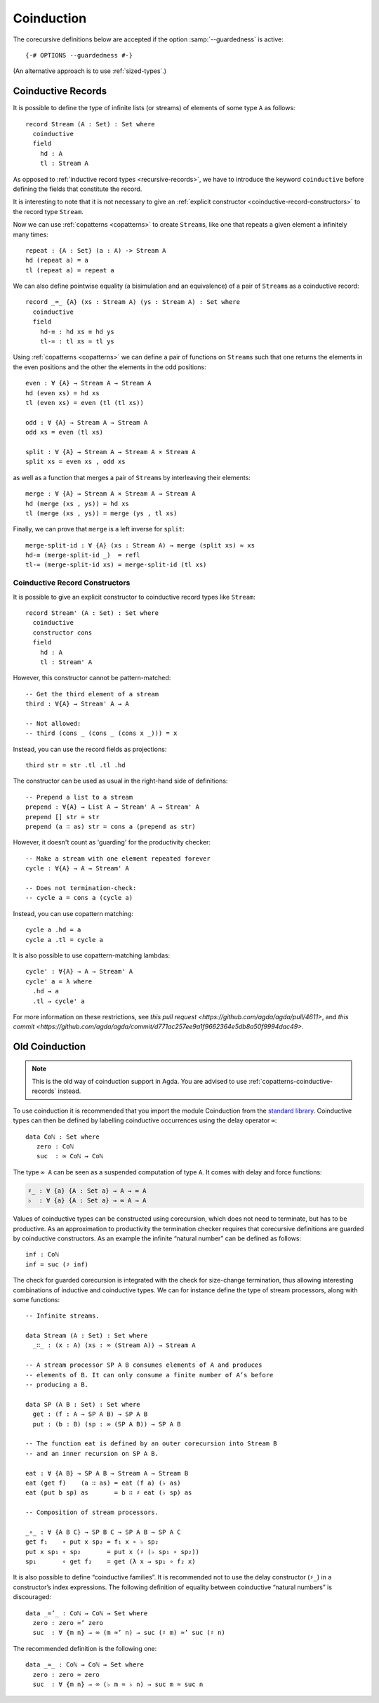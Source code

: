 .. _coinduction:

***********
Coinduction
***********

The corecursive definitions below are accepted if the option
:samp:`--guardedness` is active:

::

  {-# OPTIONS --guardedness #-}

(An alternative approach is to use :ref:`sized-types`.)

..
  ::
  module language.coinduction where

  open import Agda.Builtin.Nat
  open import Agda.Builtin.Bool
  open import Agda.Builtin.Equality
  open import Agda.Builtin.List

  module newcoinduction where

.. _copatterns-coinductive-records:

Coinductive Records
-------------------

It is possible to define the type of infinite lists (or streams) of
elements of some type ``A`` as follows:

::

    record Stream (A : Set) : Set where
      coinductive
      field
        hd : A
        tl : Stream A

As opposed to :ref:`inductive record types <recursive-records>`, we have to introduce the keyword
``coinductive`` before defining the fields that constitute the record.

It is interesting to note that it is not necessary to give an :ref:`explicit
constructor <coinductive-record-constructors>` to the record type ``Stream``.

..
  ::

    open Stream

    record _×_ (A B : Set) : Set where
      inductive
      constructor _,_
      field
        fst : A
        snd : B

Now we can use :ref:`copatterns <copatterns>` to create ``Stream``\s, like one that
repeats a given element ``a`` infinitely many times::

    repeat : {A : Set} (a : A) -> Stream A
    hd (repeat a) = a
    tl (repeat a) = repeat a

We can also define pointwise equality (a bisimulation and an equivalence) of a pair of ``Stream``\s as a
coinductive record::

    record _≈_ {A} (xs : Stream A) (ys : Stream A) : Set where
      coinductive
      field
        hd-≡ : hd xs ≡ hd ys
        tl-≈ : tl xs ≈ tl ys

Using :ref:`copatterns <copatterns>` we can define a pair of functions
on ``Stream``\s such that one returns the elements in
the even positions and the other the elements in the odd positions:

..
  ::

    open _≈_

::

    even : ∀ {A} → Stream A → Stream A
    hd (even xs) = hd xs
    tl (even xs) = even (tl (tl xs))

    odd : ∀ {A} → Stream A → Stream A
    odd xs = even (tl xs)

    split : ∀ {A} → Stream A → Stream A × Stream A
    split xs = even xs , odd xs

as well as a function that merges a pair of ``Stream``\s by interleaving their elements:

::

    merge : ∀ {A} → Stream A × Stream A → Stream A
    hd (merge (xs , ys)) = hd xs
    tl (merge (xs , ys)) = merge (ys , tl xs)

Finally, we can prove that ``merge`` is a left inverse for ``split``:

::

    merge-split-id : ∀ {A} (xs : Stream A) → merge (split xs) ≈ xs
    hd-≡ (merge-split-id _)  = refl
    tl-≈ (merge-split-id xs) = merge-split-id (tl xs)

Coinductive Record Constructors
^^^^^^^^^^^^^^^^^^^^^^^^^^^^^^^

It is possible to give an explicit constructor to coinductive record types like ``Stream``:

::

    record Stream' (A : Set) : Set where
      coinductive
      constructor cons
      field
        hd : A
        tl : Stream' A

..
  ::

    open Stream'

However, this constructor cannot be pattern-matched:

::

    -- Get the third element of a stream
    third : ∀{A} → Stream' A → A

    -- Not allowed:
    -- third (cons _ (cons _ (cons x _))) = x

Instead, you can use the record fields as projections:

::

    third str = str .tl .tl .hd

The constructor can be used as usual in the right-hand side of definitions:

::

    -- Prepend a list to a stream
    prepend : ∀{A} → List A → Stream' A → Stream' A
    prepend [] str = str
    prepend (a ∷ as) str = cons a (prepend as str)

However, it doesn't count as 'guarding' for the productivity checker:

::

    -- Make a stream with one element repeated forever
    cycle : ∀{A} → A → Stream' A

    -- Does not termination-check:
    -- cycle a = cons a (cycle a)

Instead, you can use copattern matching:

::

    cycle a .hd = a
    cycle a .tl = cycle a

It is also possible to use copattern-matching lambdas:

::

    cycle' : ∀{A} → A → Stream' A
    cycle' a = λ where
      .hd → a
      .tl → cycle' a


For more information on these restrictions, see `this pull request <https://github.com/agda/agda/pull/4611>`,
and `this commit <https://github.com/agda/agda/commit/d771ac257ee9a1f9662364e5db8a50f9994dac49>`.

Old Coinduction
---------------

.. note::
   This is the old way of coinduction support in Agda. You are advised to use
   :ref:`copatterns-coinductive-records` instead.

To use coinduction it is recommended that you import the module Coinduction from the `standard library <https://wiki.portal.chalmers.se/agda/pmwiki.php?n=Libraries.StandardLibrary>`_. Coinductive types can then be defined by labelling coinductive occurrences using the delay operator ``∞``:

..
  ::

  open import Agda.Builtin.Coinduction

::

  data Coℕ : Set where
     zero : Coℕ
     suc  : ∞ Coℕ → Coℕ

The type ``∞ A`` can be seen as a suspended computation of type ``A``. It comes with delay and force functions:

.. code-block:: agda

  ♯_ : ∀ {a} {A : Set a} → A → ∞ A
  ♭  : ∀ {a} {A : Set a} → ∞ A → A

Values of coinductive types can be constructed using corecursion, which does not need to terminate, but has to be productive. As an approximation to productivity the termination checker requires that corecursive definitions are guarded by coinductive constructors. As an example the infinite “natural number” can be defined as follows:
::

  inf : Coℕ
  inf = suc (♯ inf)

The check for guarded corecursion is integrated with the check for size-change termination, thus allowing interesting combinations of inductive and coinductive types. We can for instance define the type of stream processors, along with some functions:
::

  -- Infinite streams.

  data Stream (A : Set) : Set where
    _∷_ : (x : A) (xs : ∞ (Stream A)) → Stream A

  -- A stream processor SP A B consumes elements of A and produces
  -- elements of B. It can only consume a finite number of A’s before
  -- producing a B.

  data SP (A B : Set) : Set where
    get : (f : A → SP A B) → SP A B
    put : (b : B) (sp : ∞ (SP A B)) → SP A B

  -- The function eat is defined by an outer corecursion into Stream B
  -- and an inner recursion on SP A B.

  eat : ∀ {A B} → SP A B → Stream A → Stream B
  eat (get f)    (a ∷ as) = eat (f a) (♭ as)
  eat (put b sp) as       = b ∷ ♯ eat (♭ sp) as

  -- Composition of stream processors.

  _∘_ : ∀ {A B C} → SP B C → SP A B → SP A C
  get f₁    ∘ put x sp₂ = f₁ x ∘ ♭ sp₂
  put x sp₁ ∘ sp₂       = put x (♯ (♭ sp₁ ∘ sp₂))
  sp₁       ∘ get f₂    = get (λ x → sp₁ ∘ f₂ x)

It is also possible to define “coinductive families”. It is recommended not to use the delay constructor (``♯_``) in a constructor’s index expressions. The following definition of equality between coinductive “natural numbers” is discouraged:

::

  data _≈’_ : Coℕ → Coℕ → Set where
    zero : zero ≈’ zero
    suc  : ∀ {m n} → ∞ (m ≈’ n) → suc (♯ m) ≈’ suc (♯ n)

The recommended definition is the following one:
::

  data _≈_ : Coℕ → Coℕ → Set where
    zero : zero ≈ zero
    suc  : ∀ {m n} → ∞ (♭ m ≈ ♭ n) → suc m ≈ suc n
